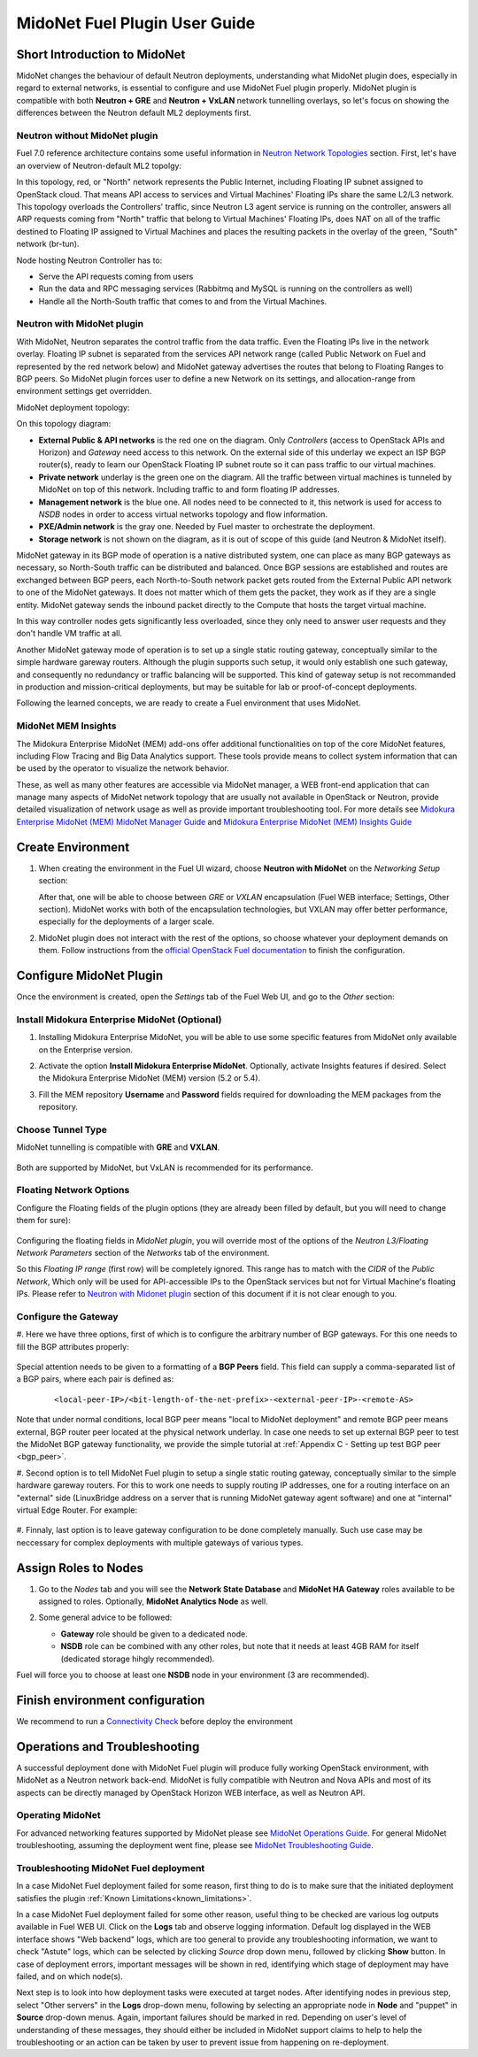 .. raw:: pdf

MidoNet Fuel Plugin User Guide
==============================

Short Introduction to MidoNet
-----------------------------

MidoNet changes the behaviour of default Neutron deployments, understanding
what MidoNet plugin does, especially in regard to external networks, is
essential to configure and use MidoNet Fuel plugin properly. MidoNet plugin is
compatible with both **Neutron + GRE** and **Neutron + VxLAN** network
tunnelling overlays, so let's focus on showing the differences between the
Neutron default ML2 deployments first.

Neutron without MidoNet plugin
``````````````````````````````

Fuel 7.0 reference architecture contains some useful information in
`Neutron Network Topologies`_ section. First, let's have an overview of
Neutron-default ML2 topolgy:

.. image:: ../images/fuelml2gre.png
   :width: 70%
   :align: center

In this topology, red, or "North" network represents the Public Internet,
including Floating IP subnet assigned to OpenStack cloud. That means API access
to services and Virtual Machines' Floating IPs share the same L2/L3 network.
This topology overloads the Controllers' traffic, since Neutron L3 agent
service is running on the controller, answers all ARP requests coming from
"North" traffic that belong to Virtual Machines' Floating IPs, does NAT on all
of the traffic destined to Floating IP assigned to Virtual Machines and places
the resulting packets in the overlay of the green, "South" network (br-tun).

Node hosting Neutron Controller has to:

- Serve the API requests coming from users
- Run the data and RPC messaging services (Rabbitmq and MySQL is running on the
  controllers as well)
- Handle all the North-South traffic that comes to and from the Virtual Machines.


Neutron with MidoNet plugin
```````````````````````````

With MidoNet, Neutron separates the control traffic from the data traffic.
Even the Floating IPs live in the network overlay. Floating IP subnet is
separated from the services API network range (called Public Network on Fuel
and represented by the red network below) and MidoNet gateway advertises the
routes that belong to Floating Ranges to BGP peers. So MidoNet plugin forces
user to define a new Network on its settings, and allocation-range from
environment settings get overridden.

MidoNet deployment topology:

.. image:: ../images/midonet_fuel.png
   :width: 75%
   :align: center

On this topology diagram:

- **External Public & API networks** is the red one on the diagram. Only
  *Controllers* (access to OpenStack APIs and Horizon) and *Gateway* need
  access to this network. On the external side of this underlay we expect
  an ISP BGP router(s), ready to learn our OpenStack Floating IP subnet
  route so it can pass traffic to our virtual machines.

- **Private network** underlay is the green one on the diagram. All the traffic
  between virtual machines is tunneled by MidoNet on top of this network.
  Including traffic to and form floating IP addresses.

- **Management network** is the blue one. All nodes need to be connected to
  it, this network is used for access to *NSDB* nodes in order to access
  virtual networks topology and flow information.

- **PXE/Admin network** is the gray one. Needed by Fuel master to orchestrate
  the deployment.

- **Storage network** is not shown on the diagram, as it is out of scope of
  this guide (and Neutron & MidoNet itself).


MidoNet gateway in its BGP mode of operation is a native distributed system,
one can place as many BGP gateways as necessary, so North-South traffic can be
distributed and balanced. Once BGP sessions are established and routes are
exchanged between BGP peers, each North-to-South network packet gets routed
from the External Public API network to one of the MidoNet gateways.
It does not matter which of them gets the packet, they work as if they are a
single entity. MidoNet gateway sends the inbound packet directly to the Compute
that hosts the target virtual machine.

In this way controller nodes gets significantly less overloaded, since they
only need to answer user requests and they don't handle VM traffic at all.

Another MidoNet gateway mode of operation is to set up a single static routing
gateway, conceptually similar to the simple hardware gareway routers. Although
the plugin supports such setup, it would only establish one such gateway,
and consequently no redundancy or traffic balancing will be supported. This
kind of gateway setup is not recommanded in production and mission-critical
deployments, but may be suitable for lab or proof-of-concept deployments.

Following the learned concepts, we are ready to create a Fuel environment
that uses MidoNet.


MidoNet MEM Insights
````````````````````
The Midokura Enterprise MidoNet (MEM) add-ons offer additional functionalities
on top of the core MidoNet features, including Flow Tracing and Big Data
Analytics support. These tools provide means to collect system information that
can be used by the operator to visualize the network behavior.

These, as well as many other features are accessible via MidoNet manager,
a WEB front-end application that can manage many aspects of MidoNet network
topology that are usually not available in OpenStack or Neutron, provide
detailed visualization of network usage as well as provide important
troubleshooting tool. For more details see
`Midokura Enterprise MidoNet (MEM) MidoNet Manager Guide`_ and
`Midokura Enterprise MidoNet (MEM) Insights Guide`_


Create Environment
------------------

#. When creating the environment in the Fuel UI wizard, choose **Neutron with
   MidoNet** on the *Networking Setup* section:

   .. image:: ../images/tunneling.png
      :width: 75%
      :align: center

   After that, one will be able to choose between *GRE* or *VXLAN* encapsulation
   (Fuel WEB interface; Settings, Other section). MidoNet works with both of the
   encapsulation technologies, but VXLAN may offer better performance,
   especially for the deployments of a larger scale.

#. MidoNet plugin does not interact with the rest of the options, so choose
   whatever your deployment demands on them. Follow instructions from the
   `official OpenStack Fuel documentation`_ to finish the configuration.


Configure MidoNet Plugin
------------------------

Once the environment is created, open the *Settings* tab of the Fuel Web UI, and
go to the *Other* section:

   .. image:: ../images/other.png
      :width: 75%
      :align: center

Install Midokura Enterprise MidoNet (Optional)
``````````````````````````````````````````````

#. Installing Midokura Enterprise MidoNet, you will be able to use some specific
   features from MidoNet only available on the Enterprise version.

#. Activate the option **Install Midokura Enterprise MidoNet**. Optionally,
   activate Insights features if desired. Select the Midokura Enterprise
   MidoNet (MEM) version (5.2 or 5.4).

   .. image:: ../images/mem.png
      :width: 75%

#. Fill the MEM repository **Username** and **Password** fields required for
   downloading the MEM packages from the repository.

   .. image:: ../images/mem_credentials.png
      :width: 75%


Choose Tunnel Type
``````````````````

MidoNet tunnelling is compatible with **GRE** and **VXLAN**.


   .. image:: ../images/tunnel_type.png
      :width: 75%

Both are supported by MidoNet, but VxLAN is recommended for its performance.

Floating Network Options
````````````````````````

Configure the Floating fields of the plugin options (they are already been
filled by default, but you will need to change them for sure):


   .. image:: ../images/floating_network.png
      :width: 75%


Configuring the floating fields in *MidoNet plugin*, you will override most of
the options of the *Neutron L3/Floating Network Parameters* section of the
*Networks* tab of the environment.

So this *Floating IP range* (first row) will be completely ignored. This
range has to match with the *CIDR* of the *Public Network*, Which only will be
used for API-accessible IPs to the OpenStack services but not for Virtual
Machine's floating IPs.  Please refer to `Neutron with Midonet
plugin`_ section of this document if it is not clear enough to you.

Configure the Gateway
`````````````````````

#. Here we have three options, first of which is to configure the arbitrary number
of BGP gateways. For this one needs to fill the BGP attributes properly:

   .. image:: ../images/bgp_params.png
      :width: 75%

Special attention needs to be given to a formatting of a **BGP Peers** field.
This field can supply a comma-separated list of a BGP pairs, where each pair
is defined as:

   ::

    <local-peer-IP>/<bit-length-of-the-net-prefix>-<external-peer-IP>-<remote-AS>

Note that under normal conditions, local BGP peer means "local to MidoNet
deployment" and remote BGP peer means external, BGP router peer located at
the physical network underlay. In case one needs to set up external BGP peer
to test the MidoNet BGP gateway functionality, we provide the simple tutorial
at :ref:`Appendix C - Setting up test BGP peer <bgp_peer>`.

#. Second option is to tell MidoNet Fuel plugin to setup a single static routing
gateway, conceptually similar to the simple hardware gareway routers. For this
to work one needs to supply routing IP addresses, one for a routing interface
on an "external" side (LinuxBridge address on a server that is running MidoNet
gateway agent software) and one at "internal" virtual Edge Router. For example:

   .. image:: ../images/static_gw_params.png
      :width: 85%

#. Finnaly, last option is to leave gateway configuration to be done completely
manually. Such use case may be neccessary for complex deployments with
multiple gateways of various types.


Assign Roles to Nodes
---------------------

#. Go to the *Nodes* tab and you will see the **Network State Database** and
   **MidoNet HA Gateway** roles available to be assigned to roles. Optionally,
   **MidoNet Analytics Node** as well.

   .. image:: ../images/nodes_to_roles.png
      :width: 85%

#. Some general advice to be followed:

   - **Gateway** role should be given to a dedicated node.
   - **NSDB** role can be combined with any other roles, but note that it needs
     at least 4GB RAM for itself (dedicated storage hihgly recommended).


Fuel will force you to choose at least one **NSDB** node in your environment (3
are recommended).


Finish environment configuration
--------------------------------

We recommend to run a `Connectivity Check`_ before deploy the environment

Operations and Troubleshooting
------------------------------

A successful deployment done with MidoNet Fuel plugin will produce fully
working OpenStack environment, with MidoNet as a Neutron network back-end.
MidoNet is fully compatible with Neutron and Nova APIs and most of its
aspects can be directly managed by OpenStack Horizon WEB interface, as well
as Neutron API.

Operating MidoNet
`````````````````

For advanced networking features supported by MidoNet please
see `MidoNet Operations Guide`_. For general MidoNet troubleshooting, assuming
the deployment went fine, please see `MidoNet Troubleshooting Guide`_.

.. _MidoNet Operations Guide: https://docs.midonet.org/docs/v5.2/en/operations-guide/content/index.html
.. _MidoNet Troubleshooting Guide: https://docs.midonet.org/docs/v5.2/en/troubleshooting-guide/content/index.html
.. _`Connectivity Check`: http://docs.openstack.org/developer/fuel-docs/userdocs/fuel-user-guide/configure-environment/verify-networks.html



Troubleshooting MidoNet Fuel deployment
```````````````````````````````````````

In a case MidoNet Fuel deployment failed for some reason, first thing to
do is to make sure that the initiated deployment satisfies the plugin
:ref:`Known Limitations<known_limitations>`.

In a case MidoNet Fuel deployment failed for some other reason, useful thing
to be checked are various log outputs available in Fuel WEB UI. Click on the
**Logs** tab and observe logging information. Default log displayed in the
WEB interface shows "Web backend" logs, which are too general to provide
any troubleshooting information, we want to check "Astute" logs, which can be
selected by clicking *Source* drop down menu, followed by clicking **Show**
button. In case of deployment errors, important messages will be shown in red,
identifying which stage of deployment may have failed, and on which node(s).

Next step is to look into how deployment tasks were executed at target nodes.
After identifying nodes in previous step, select "Other servers" in the
**Logs** drop-down menu, following by selecting an appropriate node in
**Node** and "puppet" in **Source** drop-down menus. Again, important failures
should be marked in red. Depending on user's level of understanding of these
messages, they should either be included in MidoNet support claims to help
to help the troubleshooting or an action can be taken by user to prevent issue
from happening on re-deployment.


.. _`Neutron Network Topologies`: https://docs.mirantis.com/openstack/fuel/fuel-7.0/reference-architecture.html#neutron-with-gre-segmentation-and-ovs
.. _`official OpenStack Fuel documentation`: http://docs.openstack.org/developer/fuel-docs/userdocs/fuel-user-guide/create-environment/start-create-env.html
.. _`Midokura Enterprise MidoNet (MEM) MidoNet Manager Guide`: http://docs.midokura.com/docs/latest-en/manager-guide/content/index.html
.. _`Midokura Enterprise MidoNet (MEM) Insights Guide`: http://docs.midokura.com/docs/latest-en/insights-guide/content/index.html


